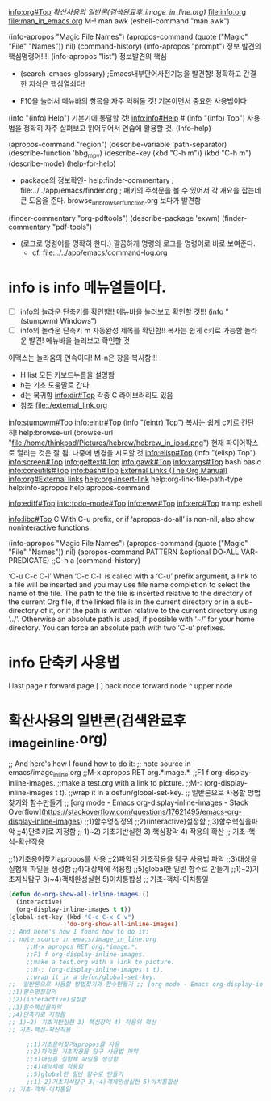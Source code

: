 [[info:org#Top][info:org#Top]]
[[확산사용의 일반론(검색완료후_image_in_line.org)]]
   file:info.org file:man_in_emacs.org M-! man awk (eshell-command "man awk")

(info-apropos "Magic File Names")
(apropos-command (quote ("Magic" "File" "Names")) nil)
(command-history)
(info-apropos "prompt") 정보 발견의 핵심명령어!!!!
(info-apropos "list") 정보발견의 핵심

- (search-emacs-glossary) ;Emacs내부단어사전기능을 발견함! 정확하고 간결한 지식은 핵심열쇠다!

- F10을 눌러서 메뉴바의 항목을 자주 익혀둘 것! 기본이면서 중요한 사용법이다
(info "(info) Help")     기본기에 통달할 것!
 info:info#Help  # (info "(info) Top") 사용법을 정확히 자주 살펴보고 읽어두어서 연습에 활용할 것.
(Info-help)

(apropos-command "region")
(describe-variable 'path-separator)
(describe-function 'bbg_mpv)
(describe-key (kbd "C-h m"))
                  (kbd "C-h m")
(describe-mode)
(help-for-help)

- package의 정보확인- help:finder-commentary ; file:../../app/emacs/finder.org
  ; 패키의 주석문을 볼 수 있어서 각 개요을 잡는데 큰 도움을 준다. browse_url_browser_function.org 보다가 발견함
(finder-commentary "org-pdftools")
(describe-package 'exwm)
(finder-commentary "pdf-tools")
# (describe-package 'pdf-tools)  ; 더 좋은 명령어이다.

- (로그로 명령어를 명확히 한다.) 깔끔하게 명령의 로그를 명령어로 바로 보여준다.
  - cf. file:../../app/emacs/command-log.org


* info is *info* 메뉴얼들이다.
- [ ] info의 놀라운 단축키를 확인함!! 메뉴바을 눌러보고 확인할 것!!! (info "(stumpwm) Windows")
- [ ] info의 놀라운 단축키 m 자동완성 제목를 확인함!! 복사는 쉽게 c키로 가능함 놀라운 발견! 메뉴바을 눌러보고 확인할 것
이맥스는 놀라움의 연속이다! M-n은 창을 복사함!!!

- H list 모든 키보드누름을 설명함
- h는 기초 도움말로 간다.
- d는 복귀함 info:dir#Top 각종 C 라이브러리도 있음
- 참조  file:./external_link.org
info:stumpwm#Top 
[[info:eintr#Top]]        (info "(eintr) Top") 복사는 쉽게 c키로 간단히!
                      help:browse-url  (browse-url "file:/home/thinkpad/Pictures/hebrew/hebrew_in_ipad.png")
                       현재 파이어팍스로 열리는 것은 잘 됨. 나중에 변경을 시도할 것
info:elisp#Top        (info "(elisp) Top")
info:screen#Top
info:gettext#Top info:gawk#Top info:xargs#Top
bash basic [[info:coreutils#Top]] info:bash#Top
[[https://orgmode.org/manual/External-Links.html#FOOT27][External Links (The Org Manual)]]
[[info:org#External%20links][info:org#External links]]
[[help:org-insert-link]]
help:org-link-file-path-type
help:info-apropos
help:apropos-command

info:ediff#Top 
info:todo-mode#Top
info:eww#Top
info:erc#Top tramp eshell 

info:libc#Top C 
 With C-u prefix, or if ‘apropos-do-all’ is non-nil, also show
 noninteractive functions.

(info-apropos "Magic File Names")
(apropos-command (quote ("Magic" "File" "Names")) nil)
(apropos-command PATTERN &optional DO-ALL VAR-PREDICATE) ;;C-h a
(command-history)

                                   


‘C-u C-c C-l’
     When ‘C-c C-l’ is called with a ‘C-u’ prefix argument, a link to a
     file will be inserted and you may use file name completion to
     select the name of the file.  The path to the file is inserted
     relative to the directory of the current Org file, if the linked
     file is in the current directory or in a sub-directory of it, or if
     the path is written relative to the current directory using ‘../’.
     Otherwise an absolute path is used, if possible with ‘~/’ for your
     home directory.  You can force an absolute path with two ‘C-u’
     prefixes.

* *info* 단축키 사용법
l last page r forward page 
[ ] back node  forward node
^ upper node

* 확산사용의 일반론(검색완료후_image_in_line.org)
;; And here's how I found how to do it:
;; note source in emacs/image_in_line.org
     ;;M-x apropos RET org.*image.*.
     ;;F1 f org-display-inline-images.
     ;;make a test.org with a link to picture.
     ;;M-: (org-display-inline-images t t).
     ;;wrap it in a defun/global-set-key.
;;  일반론으로 사용할 방법찾기와 함수만들기 ;; [org mode - Emacs org-display-inline-images - Stack Overflow](https://stackoverflow.com/questions/17621495/emacs-org-display-inline-images)
;;1)함수명칭정의
;;2)(interactive)설정함
;;3)함수핵심을파악
;;4)단축키로 지정함
;; 1)~2) 기초기반실현 3) 핵심장악 4) 작용의 확산
;; 기초-핵심-확산작용

     ;;1)기초용어찾기apropos를 사용
     ;;2)파악된 기초작용을 탐구 사용법 파악
     ;;3)대상을 실험체 파일을 생성함
     ;;4)대상체에 적용함
     ;;5)global한 일반 함수로 만들기
     ;;1)~2)기초지식탐구 3)~4)객체완성실현 5)이치통합성
;; 기초-객체-이치통일




#+begin_src emacs-lisp
(defun do-org-show-all-inline-images ()
  (interactive)
  (org-display-inline-images t t))
(global-set-key (kbd "C-c C-x C v")
                'do-org-show-all-inline-images)
;; And here's how I found how to do it:
;; note source in emacs/image_in_line.org
     ;;M-x apropos RET org.*image.*.
     ;;F1 f org-display-inline-images.
     ;;make a test.org with a link to picture.
     ;;M-: (org-display-inline-images t t).
     ;;wrap it in a defun/global-set-key.
;;  일반론으로 사용할 방법찾기와 함수만들기 ;; [org mode - Emacs org-display-inline-images - Stack Overflow](https://stackoverflow.com/questions/17621495/emacs-org-display-inline-images)
;;1)함수명칭정의
;;2)(interactive)설정함
;;3)함수핵심을파악
;;4)단축키로 지정함
;; 1)~2) 기초기반실현 3) 핵심장악 4) 작용의 확산
;; 기초-핵심-확산작용

     ;;1)기초용어찾기apropos를 사용
     ;;2)파악된 기초작용을 탐구 사용법 파악
     ;;3)대상을 실험체 파일을 생성함
     ;;4)대상체에 적용함
     ;;5)global한 일반 함수로 만들기
     ;;1)~2)기초지식탐구 3)~4)객체완성실현 5)이치통합성
;; 기초-객체-이치통일
#+end_src

